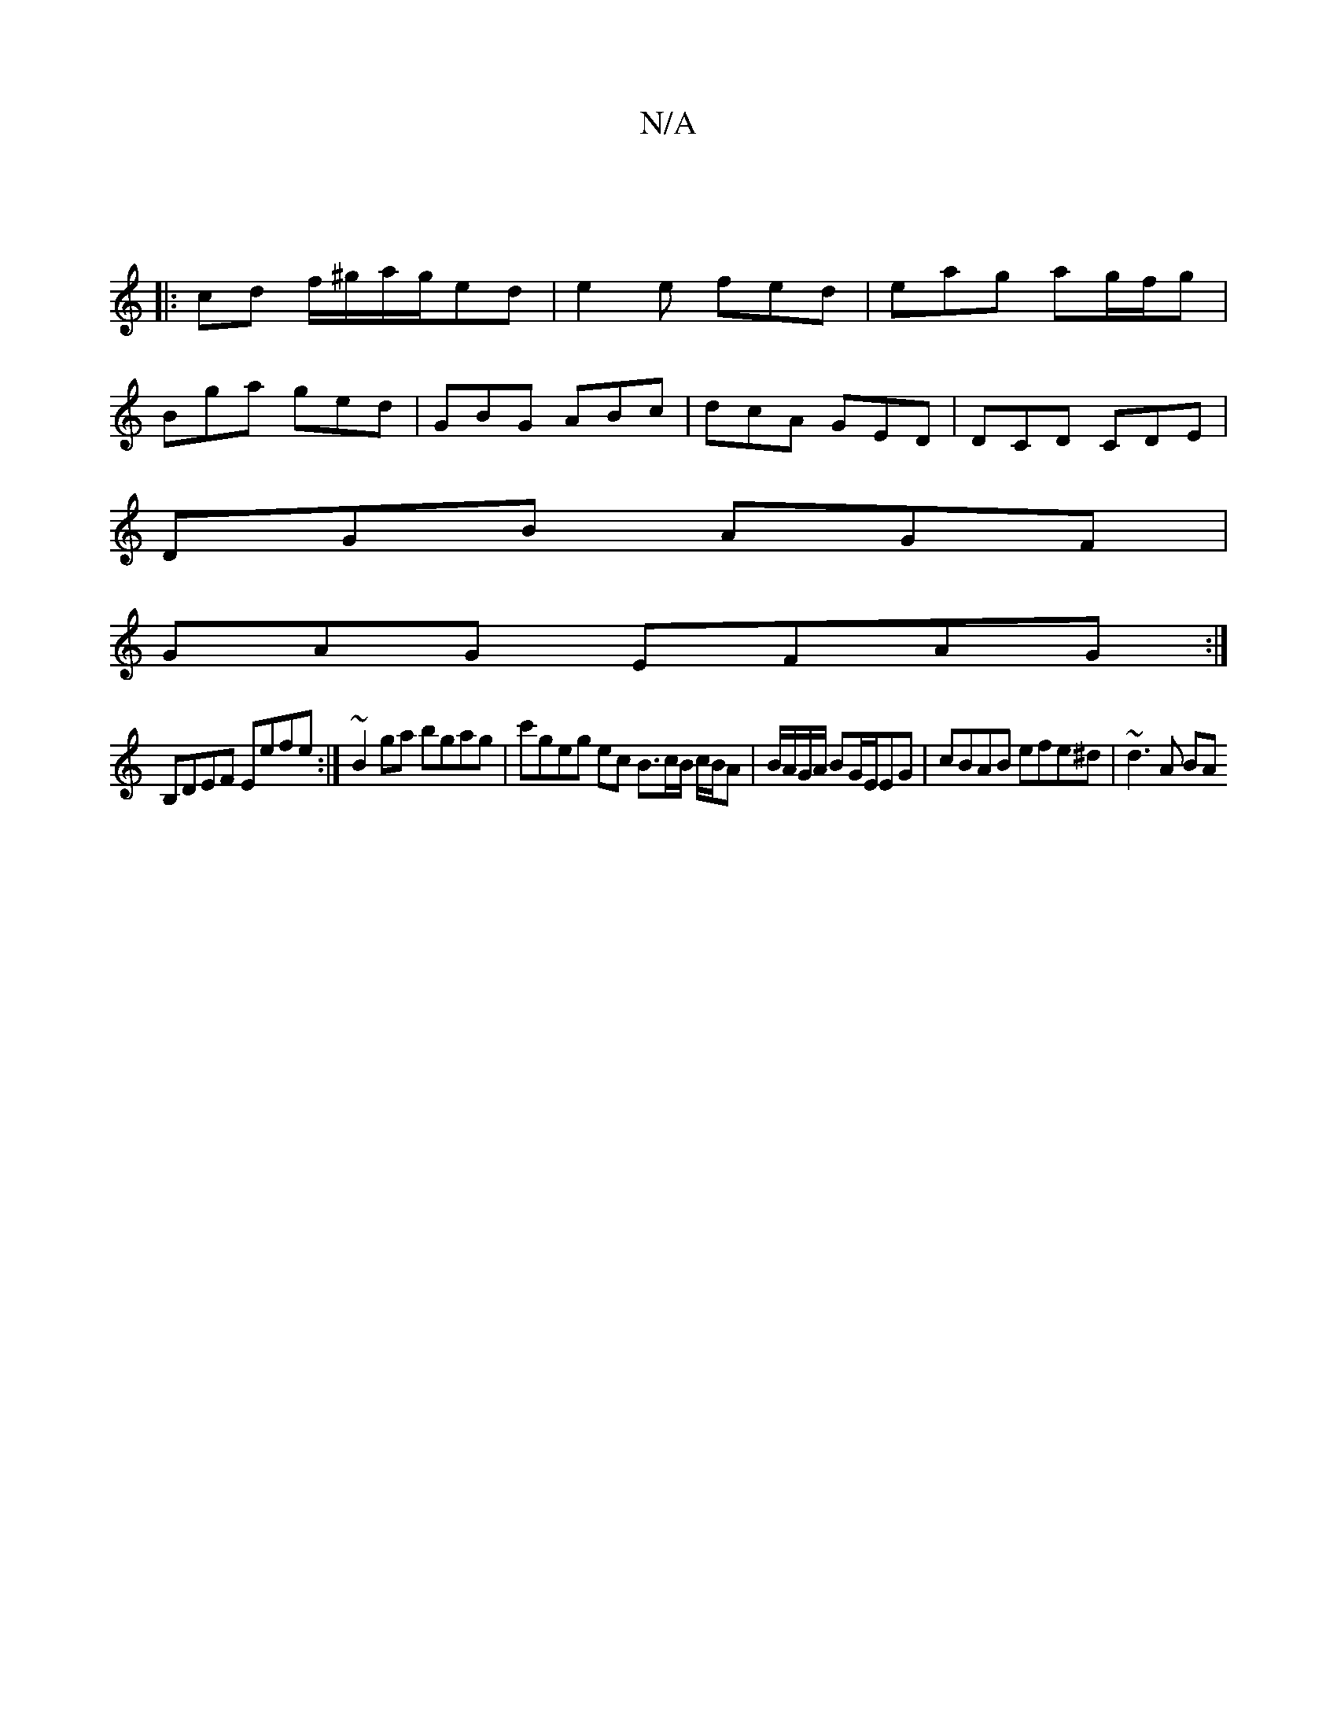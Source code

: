 X:1
T:N/A
M:4/4
R:N/A
K:Cmajor
|
|:cd f/^g/2a/2g/2ed | e2 e fed | eag ag/f/g |
Bga ged | GBG ABc | dcA GED | DCD CDE|
DGB AGF|
GAG EFAG:|
B,DEF Eefe :| ~B2 ga bgag | c'geg ec B3/c/B/ c/B/A | B/A/G/A/ BG/E/EG | cBAB efe^d | ~d3 A BA